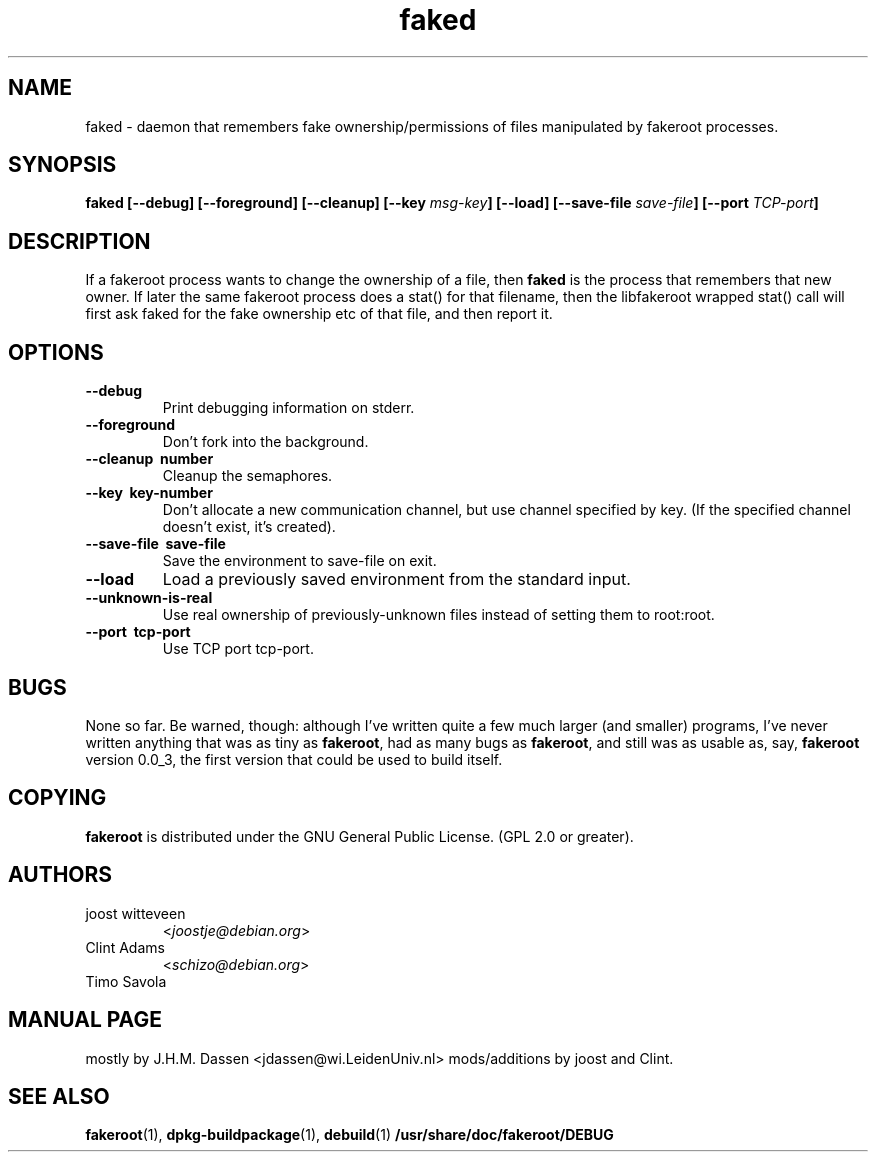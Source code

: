.\" Process this file with
.\" groff -man -Tascii foo.1
.\"
.\" "verbatim" environment (from strace.1)
.de CW
.sp
.nf
.ft CW
..
.de CE
.ft
.fi
.sp
..
.\"
.TH faked 1 "17 June 2004" "Debian Project" "Debian GNU/Linux manual"
.\" Manpage by J.H.M. Dassen <jdassen@wi.LeidenUniv.nl>
.\" and Clint Adams
.SH NAME
faked \- daemon that remembers fake ownership/permissions of files
manipulated by fakeroot processes.
.SH SYNOPSIS
.B faked
.B [\-\-debug] [\-\-foreground] [\-\-cleanup] [\-\-key
.IB msg-key ] 
.B [\-\-load] [\-\-save-file
.IB save-file ]
.B [\-\-port
.IB TCP-port ]
.SH DESCRIPTION
If a fakeroot process wants to change the ownership of a file, then
.B faked
is the process that remembers that new owner. If later the same
fakeroot process does a stat() for that filename, then the libfakeroot
wrapped stat() call will first ask faked for the fake ownership etc
of that file, and then report it.

.SH OPTIONS
.TP
.B \-\-debug
Print debugging information on stderr.
.TP
.BI \-\-foreground
Don't fork into the background.
.TP
.B \-\-cleanup \ number
Cleanup the semaphores.
.TP
.B \-\-key \ key-number
Don't allocate a new communication channel, but use channel specified
by key. (If the specified channel doesn't exist, it's created).
.TP
.B \-\-save\-file \ save-file
Save the environment to save-file on exit.
.TP
.B \-\-load
Load a previously saved environment from the standard input.
.TP
.B \-\-unknown\-is\-real
Use real ownership of previously-unknown files instead of setting them to
root:root.
.TP
.B \-\-port \ tcp-port
Use TCP port tcp-port.

.SH BUGS
None so far. Be warned, though: although I've written quite a few much
larger (and smaller) programs, I've never written anything that was
as tiny as
.BR fakeroot ,
had as many bugs as
.BR fakeroot ,
and still was as usable as, say, 
.BR fakeroot
version 0.0_3, the first version that could be used to build itself.
.SH COPYING
.B fakeroot
is distributed under the GNU General Public License.
(GPL 2.0 or greater).
.SH AUTHORS
.TP
joost witteveen
.RI < joostje@debian.org >
.TP
Clint Adams
.RI < schizo@debian.org >
.TP
Timo Savola
.SH MANUAL PAGE
mostly by J.H.M. Dassen 
.RI <jdassen@wi.LeidenUniv.nl> 
mods/additions by joost and Clint.
.SH "SEE ALSO"
.BR fakeroot (1),
.BR dpkg-buildpackage (1),
.BR debuild (1)
.BR /usr/share/doc/fakeroot/DEBUG
